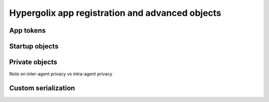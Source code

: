 ===============================================================================
Hypergolix app registration and advanced objects
===============================================================================

-------------------------------------------------------------------------------
App tokens
-------------------------------------------------------------------------------

-------------------------------------------------------------------------------
Startup objects
-------------------------------------------------------------------------------

-------------------------------------------------------------------------------
Private objects
-------------------------------------------------------------------------------

Note on inter-agent privacy vs intra-agent privacy

-------------------------------------------------------------------------------
Custom serialization
-------------------------------------------------------------------------------